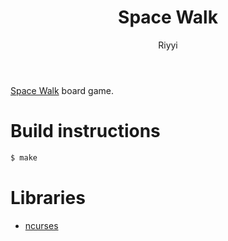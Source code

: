 #+TITLE: Space Walk
#+AUTHOR: Riyyi
#+LANGUAGE: en
#+OPTIONS: toc:nil

[[https://mancala.fandom.com/wiki/Space_Walk][Space Walk]] board game.

* Build instructions

#+BEGIN_SRC sh
$ make
#+END_SRC

* Libraries

- [[https://invisible-island.net/ncurses/ncurses.html][ncurses]]
